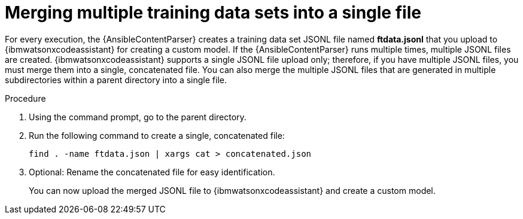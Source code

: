 :_content-type: PROCEDURE

[id="merge-multiple-jsonl-files_{context}"]

= Merging multiple training data sets into a single file

For every execution, the {AnsibleContentParser} creates a training data set JSONL file named *ftdata.jsonl* that you upload to {ibmwatsonxcodeassistant} for creating a custom model. If the {AnsibleContentParser} runs multiple times, multiple JSONL files are created. {ibmwatsonxcodeassistant} supports a single JSONL file upload only; therefore, if you have multiple JSONL files, you must merge them into a single, concatenated file. You can also merge the multiple JSONL files that are generated in multiple subdirectories within a parent directory into a single file.

.Procedure 
. Using the command prompt, go to the parent directory.
. Run the following command to create a single, concatenated file:
+
`find . -name ftdata.json | xargs cat > concatenated.json`
. Optional: Rename the concatenated file for easy identification. 
+
You can now upload the merged JSONL file to {ibmwatsonxcodeassistant} and create a custom model. 

